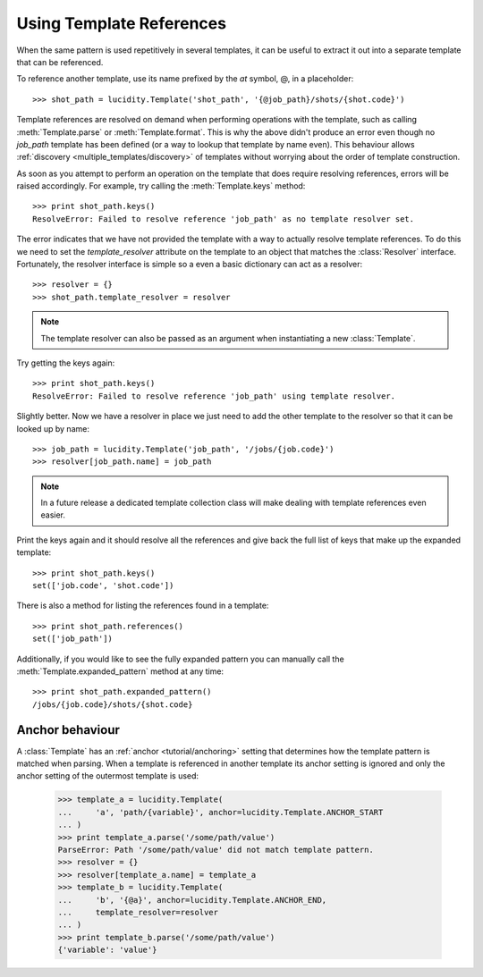 ..
    :copyright: Copyright (c) 2015 Martin Pengelly-Phillips
    :license: See LICENSE.txt.

.. _template_references:

Using Template References
=========================

.. module:: lucidity.template

When the same pattern is used repetitively in several templates, it can be
useful to extract it out into a separate template that can be referenced.

To reference another template, use its name prefixed by the *at* symbol, @,  in
a placeholder::

    >>> shot_path = lucidity.Template('shot_path', '{@job_path}/shots/{shot.code}')

Template references are resolved on demand when performing operations with the
template, such as calling :meth:`Template.parse` or :meth:`Template.format`.
This is why the above didn't produce an error even though no *job_path* template
has been defined (or a way to lookup that template by name even). This
behaviour allows :ref:`discovery <multiple_templates/discovery>` of templates
without worrying about the order of template construction.

As soon as you attempt to perform an operation on the template that does require
resolving references, errors will be raised accordingly. For example, try
calling the :meth:`Template.keys` method::

    >>> print shot_path.keys()
    ResolveError: Failed to resolve reference 'job_path' as no template resolver set.

The error indicates that we have not provided the template with a way to
actually resolve template references. To do this we need to set the
*template_resolver* attribute on the template to an object that matches the
:class:`Resolver` interface. Fortunately, the resolver interface is simple so
a even a basic dictionary can act as a resolver::

    >>> resolver = {}
    >>> shot_path.template_resolver = resolver

.. note::

    The template resolver can also be passed as an argument when instantiating a
    new :class:`Template`.

Try getting the keys again::

    >>> print shot_path.keys()
    ResolveError: Failed to resolve reference 'job_path' using template resolver.

Slightly better. Now we have a resolver in place we just need to add the other
template to the resolver so that it can be looked up by name::

    >>> job_path = lucidity.Template('job_path', '/jobs/{job.code}')
    >>> resolver[job_path.name] = job_path

.. note::

    In a future release a dedicated template collection class will make dealing
    with template references even easier.

Print the keys again and it should resolve all the references and give back the
full list of keys that make up the expanded template::

    >>> print shot_path.keys()
    set(['job.code', 'shot.code'])

There is also a method for listing the references found in a template::

    >>> print shot_path.references()
    set(['job_path'])

Additionally, if you would like to see the fully expanded pattern you can
manually call the :meth:`Template.expanded_pattern` method at any time::

    >>> print shot_path.expanded_pattern()
    /jobs/{job.code}/shots/{shot.code}

Anchor behaviour
----------------

A :class:`Template` has an :ref:`anchor <tutorial/anchoring>` setting that
determines how the template pattern is matched when parsing. When a template is
referenced in another template its anchor setting is ignored and only the anchor
setting of the outermost template is used:

    >>> template_a = lucidity.Template(
    ...     'a', 'path/{variable}', anchor=lucidity.Template.ANCHOR_START
    ... )
    >>> print template_a.parse('/some/path/value')
    ParseError: Path '/some/path/value' did not match template pattern.
    >>> resolver = {}
    >>> resolver[template_a.name] = template_a
    >>> template_b = lucidity.Template(
    ...     'b', '{@a}', anchor=lucidity.Template.ANCHOR_END,
    ...     template_resolver=resolver
    ... )
    >>> print template_b.parse('/some/path/value')
    {'variable': 'value'}
